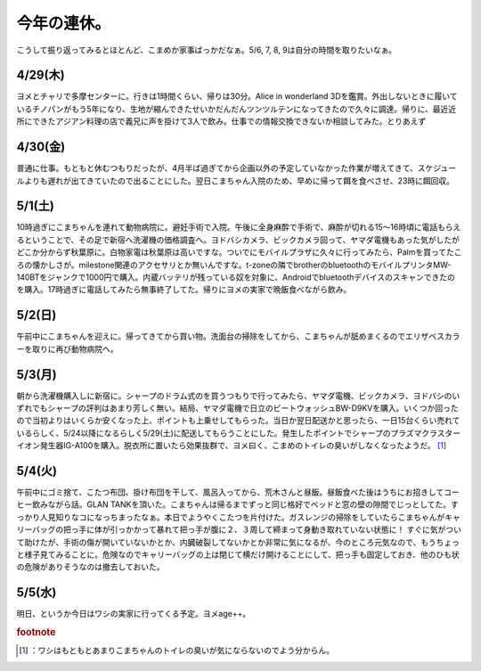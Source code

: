 ﻿今年の連休。
############


こうして振り返ってみるとほとんど、こまめか家事ばっかだなぁ。5/6, 7, 8, 9は自分の時間を取りたいなぁ。

4/29(木)
**************


ヨメとチャリで多摩センターに。行きは1時間くらい、帰りは30分。Alice in wonderland 3Dを鑑賞。外出しないときに履いているチノパンがもう5年になり、生地が縮んできたせいかだんだんツンツルテンになってきたので久々に調達。帰りに、最近近所にできたアジアン料理の店で義兄に声を掛けて3人で飲み。仕事での情報交換できないか相談してみた。とりあえず

4/30(金)
**************


普通に仕事。もともと休むつもりだったが、4月半ば過ぎてから企画以外の予定していなかった作業が増えてきて、スケジュールよりも遅れが出てきていたので出ることにした。翌日こまちゃん入院のため、早めに帰って餌を食べさせ、23時に餌回収。

5/1(土)
************


10時過ぎにこまちゃんを連れて動物病院に。避妊手術で入院。午後に全身麻酔で手術で、麻酔が切れる15～16時頃に電話もらえるということで、その足で新宿へ洗濯機の価格調査へ。ヨドバシカメラ、ビックカメラ回って、ヤマダ電機もあった気がしたがどこか分からず秋葉原に。白物家電は秋葉原は高いですな。ついでにモバイルプラザに久々に行ってみたら、Palmを買ってたころの懐かしさが。milestone関連のアクセサリとか無いんですな。t-zoneの隣でbrotherのbluetoothのモバイルプリンタMW-140BTをジャンクで1000円で購入。内蔵バッテリが残っている奴を対象に、Androidでbluetoothデバイスのスキャンできたのを購入。17時過ぎに電話してみたら無事終了してた。帰りにヨメの実家で晩飯食べながら飲み。

5/2(日)
************


午前中にこまちゃんを迎えに。帰ってきてから買い物。洗面台の掃除をしてから、こまちゃんが舐めまくるのでエリザベスカラーを取りに再び動物病院へ。

5/3(月)
************

朝から洗濯機購入しに新宿に。シャープのドラム式のを買うつもりで行ってみたら、ヤマダ電機、ビックカメラ、ヨドバシのいずれでもシャープの評判はあまり芳しく無い。結局、ヤマダ電機で日立のビートウォッシュBW-D9KVを購入。いくつか回ったので当初よりはいくらか安くなった上、ポイントも上乗せしてもらった。当日か翌日配送かと思ったら、一日15台くらい売れているらしく、5/24以降になるらしく5/29(土)に配送してもらうことにした。発生したポイントでシャープのプラズマクラスターイオン発生器IG-A100を購入。脱衣所に置いたら効果抜群で、ヨメ曰く、こまめのトイレの臭いがしなくなったようだ。 [#]_ 

5/4(火)
************


午前中にゴミ捨て、こたつ布団、掛け布団を干して、風呂入ってから、荒木さんと昼飯。昼飯食べた後はうちにお招きしてコーヒー飲みながら話。GLAN TANKを頂いた。こまちゃんは帰るまでずっと同じ格好でベッドと窓の壁の隙間でじっとしてた。すっかり人見知りなコになっちまったなぁ。本日でようやくこたつを片付けた。ガスレンジの掃除をしていたらこまちゃんがキャリーバッグの把っ手に体が引っかかって暴れて把っ手が腹に２、３周して締まって身動き取れていない状態に！ すぐに気がついて助けたが、手術の傷が開いていないかとか、内臓破裂してないかとか非常に気になるが、今のところ元気なので、もうちょっと様子見てみることに。危険なのでキャリーバッグの上は閉じて横だけ開けることにして、把っ手も固定しておき、他のひも状の危険がありそうなのは撤去しておいた。

5/5(水)
************


明日、というか今日はワシの実家に行ってくる予定。ヨメage++。


.. rubric:: footnote

.. [#] ：ワシはもともとあまりこまちゃんのトイレの臭いが気にならないのでよう分からん。



.. author:: mkouhei
.. categories:: life, 
.. tags::
.. comments::


